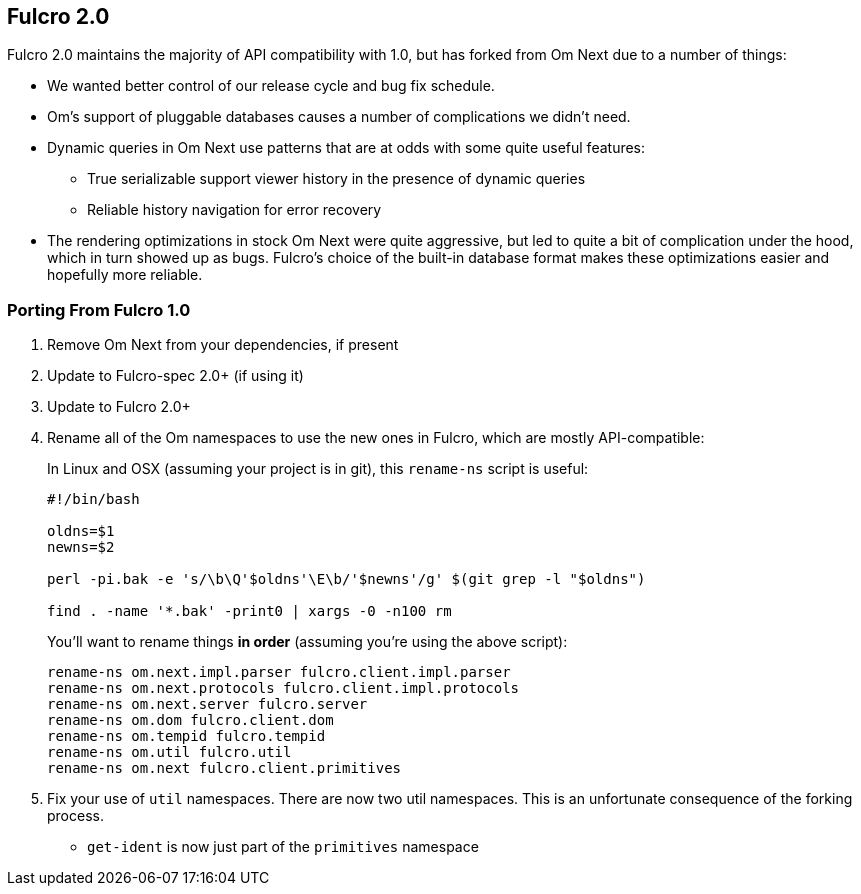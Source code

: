 == Fulcro 2.0

Fulcro 2.0 maintains the majority of API compatibility with 1.0, but has forked from Om Next due to
a number of things:

* We wanted better control of our release cycle and bug fix schedule.
* Om's support of pluggable databases causes a number of complications we didn't need.
* Dynamic queries in Om Next use patterns that are at odds with some quite useful features:
** True serializable support viewer history in the presence of dynamic queries
** Reliable history navigation for error recovery
* The rendering optimizations in stock Om Next were quite aggressive, but led to quite a bit
of complication under the hood, which in turn showed up as bugs. Fulcro's choice of the built-in database format makes
these optimizations easier and hopefully more reliable.

=== Porting From Fulcro 1.0

1. Remove Om Next from your dependencies, if present
2. Update to Fulcro-spec 2.0+ (if using it)
3. Update to Fulcro 2.0+
4. Rename all of the Om namespaces to use the new ones in Fulcro, which are mostly API-compatible:
+
In Linux and OSX (assuming your project is in git), this `rename-ns` script is useful:
+
```
#!/bin/bash

oldns=$1
newns=$2

perl -pi.bak -e 's/\b\Q'$oldns'\E\b/'$newns'/g' $(git grep -l "$oldns")

find . -name '*.bak' -print0 | xargs -0 -n100 rm
```
+
You'll want to rename things *in order* (assuming you're using the above script):
+
```
rename-ns om.next.impl.parser fulcro.client.impl.parser
rename-ns om.next.protocols fulcro.client.impl.protocols
rename-ns om.next.server fulcro.server
rename-ns om.dom fulcro.client.dom
rename-ns om.tempid fulcro.tempid
rename-ns om.util fulcro.util
rename-ns om.next fulcro.client.primitives
```
+
5. Fix your use of `util` namespaces. There are now two util namespaces. This is an unfortunate consequence of the
forking process.
** `get-ident` is now just part of the `primitives` namespace

